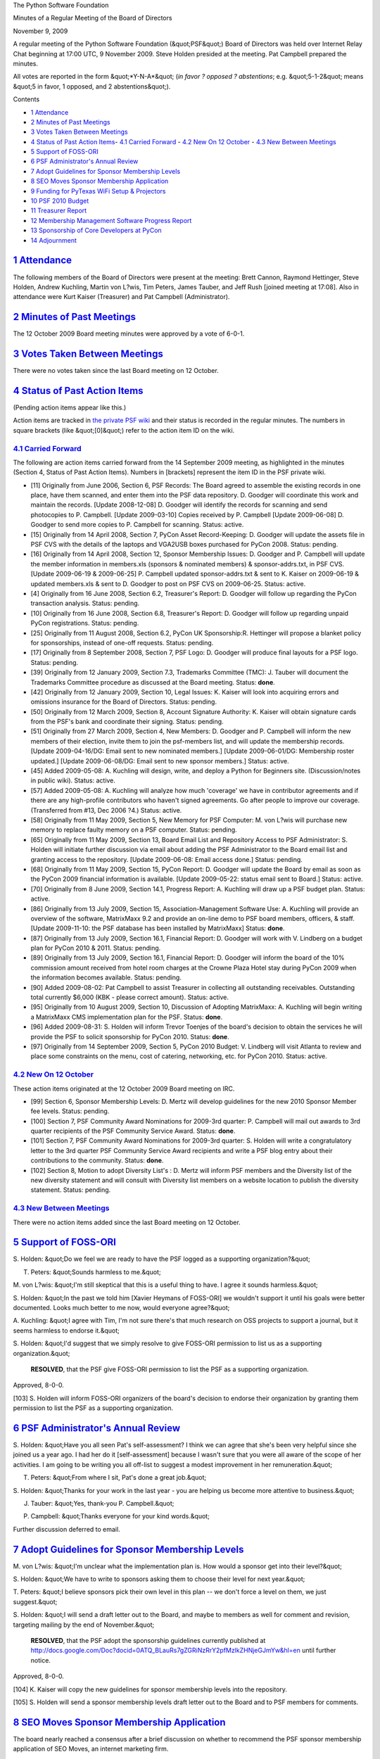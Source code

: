 The Python Software Foundation 

Minutes of a Regular Meeting of the Board of Directors 

November 9, 2009

A regular meeting of the Python Software Foundation (&quot;PSF&quot;) Board of
Directors was held over Internet Relay Chat beginning at 17:00 UTC, 9
November 2009.  Steve Holden presided at the meeting.  Pat Campbell
prepared the minutes.

All votes are reported in the form &quot;*Y-N-A*&quot; (*in favor ? opposed ?
abstentions*; e.g. &quot;5-1-2&quot; means &quot;5 in favor, 1 opposed, and 2
abstentions&quot;).

Contents 

- `1   Attendance <#attendance>`_

- `2   Minutes of Past Meetings <#minutes-of-past-meetings>`_

- `3   Votes Taken Between Meetings <#votes-taken-between-meetings>`_

- `4   Status of Past Action Items <#status-of-past-action-items>`_- `4.1   Carried Forward <#carried-forward>`_  - `4.2   New On 12 October <#new-on-12-october>`_  - `4.3   New Between Meetings <#new-between-meetings>`_

- `5   Support of FOSS-ORI <#support-of-foss-ori>`_

- `6   PSF Administrator's Annual Review <#psf-administrator-s-annual-review>`_

- `7   Adopt Guidelines for Sponsor Membership Levels <#adopt-guidelines-for-sponsor-membership-levels>`_

- `8   SEO Moves Sponsor Membership Application <#seo-moves-sponsor-membership-application>`_

- `9   Funding for PyTexas WiFi Setup & Projectors <#funding-for-pytexas-wifi-setup-projectors>`_

- `10   PSF 2010 Budget <#psf-2010-budget>`_

- `11   Treasurer Report <#treasurer-report>`_

- `12   Membership Management Software Progress Report <#membership-management-software-progress-report>`_

- `13   Sponsorship of Core Developers at PyCon <#sponsorship-of-core-developers-at-pycon>`_

- `14   Adjournment <#adjournment>`_

`1   Attendance <#id1>`_
------------------------

The following members of the Board of Directors were present at the
meeting: Brett Cannon, Raymond Hettinger, Steve Holden, Andrew
Kuchling, Martin von L?wis, Tim Peters, James Tauber, and Jeff Rush
[joined meeting at 17:08].  Also in attendance were Kurt Kaiser
(Treasurer) and Pat Campbell (Administrator).

`2   Minutes of Past Meetings <#id2>`_
--------------------------------------

The 12 October 2009 Board meeting minutes were approved by a vote of
6-0-1.

`3   Votes Taken Between Meetings <#id3>`_
------------------------------------------

There were no votes taken since the last Board meeting on 12 October.

`4   Status of Past Action Items <#id4>`_
-----------------------------------------

(Pending action items appear like this.) 

Action items are tracked in `the private PSF wiki <http://wiki.python.org/psf/Action_Items>`_ and their status is
recorded in the regular minutes.  The numbers in square brackets (like
&quot;[0]&quot;) refer to the action item ID on the wiki.

`4.1   Carried Forward <#id5>`_
~~~~~~~~~~~~~~~~~~~~~~~~~~~~~~~

The following are action items carried forward from the 14 September
2009 meeting, as highlighted in the minutes (Section 4, Status of Past
Action Items).  Numbers in [brackets] represent the item ID in the PSF
private wiki.

- [11] Originally from June 2006, Section 6, PSF Records: The Board agreed to assemble the existing records in one place, have them scanned, and enter them into the PSF data repository.  D. Goodger will coordinate this work and maintain the records.  [Update 2008-12-08] D. Goodger will identify the records for scanning and send photocopies to P. Campbell.  [Update 2009-03-10] Copies received by P. Campbell [Update 2009-06-08] D. Goodger to send more copies to P. Campbell for scanning.     Status: active.

- [15] Originally from 14 April 2008, Section 7, PyCon Asset Record-Keeping: D. Goodger will update the assets file in PSF CVS with the details of the laptops and VGA2USB boxes purchased for PyCon 2008.     Status: pending.

- [16] Originally from 14 April 2008, Section 12, Sponsor Membership Issues: D. Goodger and P. Campbell will update the member information in members.xls (sponsors & nominated members) & sponsor-addrs.txt, in PSF CVS. [Update 2009-06-19 & 2009-06-25] P. Campbell updated sponsor-addrs.txt & sent to K. Kaiser on 2009-06-19 & updated members.xls & sent to D. Goodger to post on PSF CVS on 2009-06-25.     Status: active.

- [4] Originally from 16 June 2008, Section 6.2, Treasurer's Report: D. Goodger will follow up regarding the PyCon transaction analysis.     Status: pending.

- [10] Originally from 16 June 2008, Section 6.8, Treasurer's Report: D. Goodger will follow up regarding unpaid PyCon registrations.     Status: pending.

- [25] Originally from 11 August 2008, Section 6.2, PyCon UK Sponsorship:R. Hettinger will propose a blanket policy for sponsorships, instead of one-off requests.     Status: pending.

- [17] Originally from 8 September 2008, Section 7, PSF Logo: D. Goodger will produce final layouts for a PSF logo.     Status: pending.

- [39] Originally from 12 January 2009, Section 7.3, Trademarks Committee (TMC): J. Tauber will document the Trademarks Committee procedure as discussed at the Board meeting.     Status: **done**.

- [42] Originally from 12 January 2009, Section 10, Legal Issues: K. Kaiser will look into acquiring errors and omissions insurance for the Board of Directors.     Status: pending.

- [50] Originally from 12 March 2009, Section 8, Account Signature Authority: K. Kaiser will obtain signature cards from the PSF's bank and coordinate their signing.     Status: pending.

- [51] Originally from 27 March 2009, Section 4, New Members: D.  Goodger and P. Campbell will inform the new members of their election, invite them to join the psf-members list, and will update the membership records. [Update 2009-04-16/DG: Email sent to new nominated members.] [Update 2009-06-01/DG: Membership roster updated.] [Update 2009-06-08/DG: Email sent to new sponsor members.]     Status: active.

- [45] Added 2009-05-08: A. Kuchling will design, write, and deploy a Python for Beginners site. (Discussion/notes in public wiki).     Status: active.

- [57] Added 2009-05-08: A. Kuchling will analyze how much 'coverage' we have in contributor agreements and if there are any high-profile contributors who haven't signed agreements. Go after people to improve our coverage. (Transferred from #13, Dec 2006 ?4.)     Status: active.

- [58] Originally from 11 May 2009, Section 5, New Memory for PSF Computer: M. von L?wis will purchase new memory to replace faulty memory on a PSF computer.     Status: pending.

- [65] Originally from 11 May 2009, Section 13, Board Email List and Repository Access to PSF Administrator: S. Holden will initiate further discussion via email about adding the PSF Administrator to the Board email list and granting access to the repository.  [Update 2009-06-08: Email access done.]     Status: pending.

- [68] Originally from 11 May 2009, Section 15, PyCon Report: D. Goodger will update the Board by email as soon as the PyCon 2009 financial information is available. [Update 2009-05-22: status email sent to Board.]     Status: active.

- [70] Originally from 8 June 2009, Section 14.1, Progress Report: A. Kuchling will draw up a PSF budget plan.     Status: active.

- [86] Originally from 13 July 2009, Section 15, Association-Management Software Use: A. Kuchling will provide an overview of the software, MatrixMaxx 9.2 and provide an on-line demo to PSF board members, officers, & staff. [Update 2009-11-10: the PSF database has been installed by MatrixMaxx]     Status: **done**.

- [87] Originally from 13 July 2009, Section 16.1, Financial Report: D. Goodger will work with V. Lindberg on a budget plan for PyCon 2010 & 2011.     Status: pending.

- [89] Originally from 13 July 2009, Section 16.1, Financial Report: D. Goodger will inform the board of the 10% commission amount received from hotel room charges at the Crowne Plaza Hotel stay during PyCon 2009 when the information becomes available.     Status: pending.

- [90] Added 2009-08-02: Pat Campbell to assist Treasurer in collecting all outstanding receivables.  Outstanding total currently $6,000 (KBK - please correct amount).     Status: active.

- [95] Originally from 10 August 2009, Section 10, Discussion of Adopting MatrixMaxx: A. Kuchling will begin writing a MatrixMaxx CMS implementation plan for the PSF.     Status: **done**.

- [96] Added 2009-08-31: S. Holden will inform Trevor Toenjes of the board's decision to obtain the services he will provide the PSF to solicit sponsorship for PyCon 2010.     Status: **done**.

- [97] Originally from 14 September 2009, Section 5, PyCon 2010 Budget: V. Lindberg will visit Atlanta to review and place some constraints on the menu, cost of catering, networking, etc. for PyCon 2010.     Status: active.

`4.2   New On 12 October <#id6>`_
~~~~~~~~~~~~~~~~~~~~~~~~~~~~~~~~~

These action items originated at the 12 October 2009 Board meeting on IRC. 

- [99] Section 6, Sponsor Membership Levels: D. Mertz will develop guidelines for the new 2010 Sponsor Member fee levels.     Status: pending.

- [100] Section 7, PSF Community Award Nominations for 2009-3rd quarter: P. Campbell will mail out awards to 3rd quarter recipients of the PSF Community Service Award.     Status: **done**.

- [101] Section 7, PSF Community Award Nominations for 2009-3rd quarter: S. Holden will write a congratulatory letter to the 3rd quarter PSF Community Service Award recipients and write a PSF blog entry about their contributions to the community.     Status: **done**.

- [102] Section 8, Motion to adopt Diversity List's : D. Mertz will inform PSF members and the Diversity list of the new diversity statement and will consult with Diversity list members on a website location to publish the diversity statement.     Status: pending.

`4.3   New Between Meetings <#id7>`_
~~~~~~~~~~~~~~~~~~~~~~~~~~~~~~~~~~~~

There were no action items added since the last Board meeting on 12 October.

`5   Support of FOSS-ORI <#id8>`_
---------------------------------

S. Holden: &quot;Do we feel we are ready to have the PSF logged as a
supporting organization?&quot;

T. Peters: &quot;Sounds harmless to me.&quot; 

M. von L?wis: &quot;I'm still skeptical that this is a useful thing to
have. I agree it sounds harmless.&quot;

S. Holden: &quot;In the past we told him [Xavier Heymans of FOSS-ORI] we
wouldn't support it until his goals were better documented. Looks much
better to me now, would everyone agree?&quot;

A. Kuchling: &quot;I agree with Tim, I'm not sure there's that much
research on OSS projects to support a journal, but it seems harmless
to endorse it.&quot;

S. Holden: &quot;I'd suggest that we simply resolve to give FOSS-ORI
permission to list us as a supporting organization.&quot;

    **RESOLVED**, that the PSF give FOSS-ORI permission to list the
    PSF as a supporting organization.

Approved, 8-0-0. 

[103] S. Holden will inform FOSS-ORI organizers of the
board's decision to endorse their organization by granting them
permission to list the PSF as a supporting organization.

`6   PSF Administrator's Annual Review <#id9>`_
-----------------------------------------------

S. Holden: &quot;Have you all seen Pat's self-assessment? I think we can
agree that she's been very helpful since she joined us a year ago. I
had her do it [self-assessment] because I wasn't sure that you were
all aware of the scope of her activities. I am going to be writing you
all off-list to suggest a modest improvement in her remuneration.&quot;

T. Peters: &quot;From where I sit, Pat's done a great job.&quot; 

S. Holden: &quot;Thanks for your work in the last year - you are helping us
become more attentive to business.&quot;

J. Tauber: &quot;Yes, thank-you P. Campbell.&quot; 

P. Campbell: &quot;Thanks everyone for your kind words.&quot; 

Further discussion deferred to email.

`7   Adopt Guidelines for Sponsor Membership Levels <#id10>`_
-------------------------------------------------------------

M. von L?wis: &quot;I'm unclear what the implementation plan is. How would
a sponsor get into their level?&quot;

S. Holden: &quot;We have to write to sponsors asking them to choose their
level for next year.&quot;

T. Peters: &quot;I believe sponsors pick their own level in this plan -- we
don't force a level on them, we just suggest.&quot;

S. Holden: &quot;I will send a draft letter out to the Board, and maybe to
members as well for comment and revision, targeting mailing by the end
of November.&quot;

    **RESOLVED**, that the PSF adopt the sponsorship guidelines
    currently published at
    `http://docs.google.com/Doc?docid=0ATQ_BLauRs7gZGRiNzRrY2pfMzlkZHNjeGJmYw&hl=en <http://docs.google.com/Doc?docid=0ATQ_BLauRs7gZGRiNzRrY2pfMzlkZHNjeGJmYw&hl=en>`_
    until further notice.

Approved, 8-0-0. 

[104] K. Kaiser will copy the new guidelines for sponsor
membership levels into the repository.

[105] S. Holden will send a sponsor membership levels draft
letter out to the Board and to PSF members for comments.

`8   SEO Moves Sponsor Membership Application <#id11>`_
-------------------------------------------------------

The board nearly reached a consensus after a brief discussion on
whether to recommend the PSF sponsor membership application of SEO
Moves, an internet marketing firm.

A. Kuchling: &quot;My hackles are instantly raised by the magic letters
SEO.&quot;

S. Holden: &quot;This organization is a Jython user, and they seem to want
to help ensure that Jython survives.&quot;

J. Rush: &quot;I don't have a problem with SEO Moves - they seem to be one
of the more respectable SEO's.&quot;

T. Peters: &quot;They're okay by me too.&quot; 

S. Holden: &quot;Specifically they [SEO Moves] say: &quot;SEO Moves would like
to join the PSF because we need to continue to see Python supported
and additional integration like Jython.&quot;&quot;

A. Kuchling: &quot;Despite my hackles, I think we should take them at their
word and recommend membership, then.&quot;

    **RESOLVED**, that the board recommend SEO Moves, Inc. for sponsor
    membership.

Approved, 6-0-2. 

[106] S. Holden will inform SEO Moves organizers of the
boards decision to recommend their PSF sponsor membership application
for 2010 & will request a PSF membership application form.

`9   Funding for PyTexas WiFi Setup & Projectors <#id12>`_
--------------------------------------------------------------

The board briefly discussed and reached a consensus on funding $150
for WiFi setup and two projectors for PyTexas.

J. Rush: &quot;The application to reimburse came from me.&quot; 

A. Kuchling: &quot;$150 seems fine to support a 2-day event for ~30
people.&quot;

    **RESOLVED**, that the PSF support the upcoming PyTexas
    Unconference with a grant of $150.

Approved, 8-0-0 

[107] J. Rush will inform PyTexas organizers of the PSF's
grant funding of $150 and request an invoice.

`10   PSF 2010 Budget <#id13>`_
-------------------------------

The board had a lengthy discussion on the 2010 Budget proposal and
decided to approve a 2010 Budget by the next board meeting which will
be held in December.  S. Holden asked board members to scrutinize the
proposal and email any suggestions or changes for the proposed budget
during the interim for a later vote on a final draft in December.

Board discussion deferred to email.

`11   Treasurer Report <#id14>`_
--------------------------------

The monthly Treasurer's Report will be provided to board members by
K. Kaiser at a later date this month. However, K. Kaiser reported that
there were no major changes in balances from last month's report.

`12   Membership Management Software Progress Report <#id15>`_
--------------------------------------------------------------

A. Kuchling provided a progress report on the implementation of
MatrixMaxx.

A. Kuchling: &quot;I've implemented the 2010 PSF membership rules adopted
at the last meeting (Benefactor, Patron, etc.) This code is currently
up on the beta site at intranet.psf.maxx.matrixdev.net. The DNS on
python.org has been updated for the real (live) installation; it will
be at maxx.python.org.  I've started setting up the live installation
on the Matrix server on Friday, and should complete that this week...&quot;

S. Holden: &quot;Great. Please let the list know when Pat starts using the
live system. I guess each director should have their own account?&quot;

A. Kuchling: &quot;Yes, probably - plus: Pat, the secretary and
treasurer.&quot;

S. Holden: &quot;Thanks for this work, and please thank your management for
extending this courtesy to us.&quot;

`13   Sponsorship of Core Developers at PyCon <#id16>`_
-------------------------------------------------------

B. Cannon posed a question to the board concerning the sponsorship of
core developers attendance at PyCon 2010.

B. Cannon: &quot;It [board discussion] could be done over email, but I plan
to try to figure out a budget, get us okay with it, and then get
someone other than me to handle getting probably Georg and me
sponsorships.&quot;

S. Holden: &quot;Perhaps we should just expand the financial assistance
scheme with some funds specifically allocated to core developers, but
what happened to &quot;everybody pays?&quot; At the moment I don't think PyCon
has a financial assistance coordinator, so if anyone's looking for a
job...&quot;

B. Cannon: &quot;This is in lieu of PSF sponsorship funds for core
developers since they won't cover sprinting or the language summit.&quot;

M. von L?wis: &quot;I'm opposed to sponsoring PyCon participation.
Sponsoring sprint participation might be reasonable.&quot;

J. Rush: &quot;We'll also need a selection criteria in any proposal,
e.g. who precisely is a core developer.&quot;

Board discussion deferred to email.

`14   Adjournment <#id17>`_
---------------------------

S. Holden adjourned the meeting at 18:01 UTC.
